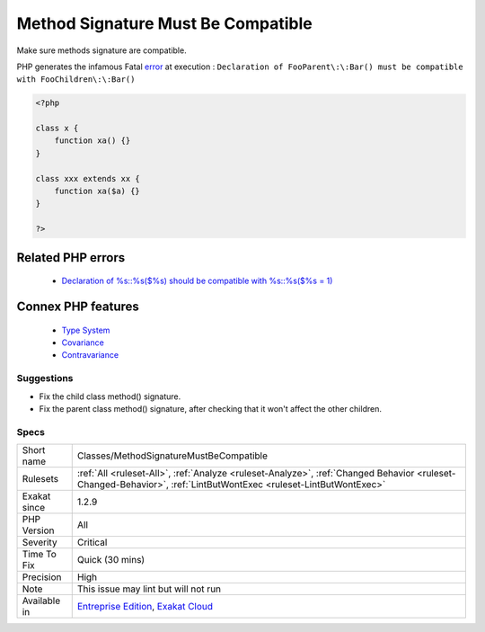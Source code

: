 .. _classes-methodsignaturemustbecompatible:


.. _method-signature-must-be-compatible:

Method Signature Must Be Compatible
+++++++++++++++++++++++++++++++++++

.. meta::
	:description:
		Method Signature Must Be Compatible: Make sure methods signature are compatible.
	:twitter:card: summary_large_image
	:twitter:site: @exakat
	:twitter:title: Method Signature Must Be Compatible
	:twitter:description: Method Signature Must Be Compatible: Make sure methods signature are compatible
	:twitter:creator: @exakat
	:twitter:image:src: https://www.exakat.io/wp-content/uploads/2020/06/logo-exakat.png
	:og:image: https://www.exakat.io/wp-content/uploads/2020/06/logo-exakat.png
	:og:title: Method Signature Must Be Compatible
	:og:type: article
	:og:description: Make sure methods signature are compatible
	:og:url: https://exakat.readthedocs.io/en/latest/Reference/Rules/Method Signature Must Be Compatible.html
	:og:locale: en

.. raw:: html


	<script type="application/ld+json">{"@context":"https:\/\/schema.org","@graph":[{"@type":"WebPage","@id":"https:\/\/php-tips.readthedocs.io\/en\/latest\/Reference\/Rules\/Classes\/MethodSignatureMustBeCompatible.html","url":"https:\/\/php-tips.readthedocs.io\/en\/latest\/Reference\/Rules\/Classes\/MethodSignatureMustBeCompatible.html","name":"Method Signature Must Be Compatible","isPartOf":{"@id":"https:\/\/www.exakat.io\/"},"datePublished":"Tue, 21 Jan 2025 08:40:17 +0000","dateModified":"Tue, 21 Jan 2025 08:40:17 +0000","description":"Make sure methods signature are compatible","inLanguage":"en-US","potentialAction":[{"@type":"ReadAction","target":["https:\/\/exakat.readthedocs.io\/en\/latest\/Method Signature Must Be Compatible.html"]}]},{"@type":"WebSite","@id":"https:\/\/www.exakat.io\/","url":"https:\/\/www.exakat.io\/","name":"Exakat","description":"Smart PHP static analysis","inLanguage":"en-US"}]}</script>

Make sure methods signature are compatible.

PHP generates the infamous Fatal `error <https://www.php.net/error>`_ at execution : ``Declaration of FooParent\:\:Bar() must be compatible with FooChildren\:\:Bar()``

.. code-block:: php
   
   <?php
   
   class x {
       function xa() {}
   }
   
   class xxx extends xx {
       function xa($a) {}
   }
   
   ?>
Related PHP errors 
-------------------

  + `Declaration of %s::%s($%s) should be compatible with %s::%s($%s = 1)  <https://php-errors.readthedocs.io/en/latest/messages/declaration-of-%25s-must-be-compatible-with-%25s.html>`_



Connex PHP features
-------------------

  + `Type System <https://php-dictionary.readthedocs.io/en/latest/dictionary/typehint.ini.html>`_
  + `Covariance <https://php-dictionary.readthedocs.io/en/latest/dictionary/type-covariance.ini.html>`_
  + `Contravariance <https://php-dictionary.readthedocs.io/en/latest/dictionary/type-contravariance.ini.html>`_


Suggestions
___________

* Fix the child class method() signature.
* Fix the parent class method() signature, after checking that it won't affect the other children.




Specs
_____

+--------------+------------------------------------------------------------------------------------------------------------------------------------------------------------------+
| Short name   | Classes/MethodSignatureMustBeCompatible                                                                                                                          |
+--------------+------------------------------------------------------------------------------------------------------------------------------------------------------------------+
| Rulesets     | :ref:`All <ruleset-All>`, :ref:`Analyze <ruleset-Analyze>`, :ref:`Changed Behavior <ruleset-Changed-Behavior>`, :ref:`LintButWontExec <ruleset-LintButWontExec>` |
+--------------+------------------------------------------------------------------------------------------------------------------------------------------------------------------+
| Exakat since | 1.2.9                                                                                                                                                            |
+--------------+------------------------------------------------------------------------------------------------------------------------------------------------------------------+
| PHP Version  | All                                                                                                                                                              |
+--------------+------------------------------------------------------------------------------------------------------------------------------------------------------------------+
| Severity     | Critical                                                                                                                                                         |
+--------------+------------------------------------------------------------------------------------------------------------------------------------------------------------------+
| Time To Fix  | Quick (30 mins)                                                                                                                                                  |
+--------------+------------------------------------------------------------------------------------------------------------------------------------------------------------------+
| Precision    | High                                                                                                                                                             |
+--------------+------------------------------------------------------------------------------------------------------------------------------------------------------------------+
| Note         | This issue may lint but will not run                                                                                                                             |
+--------------+------------------------------------------------------------------------------------------------------------------------------------------------------------------+
| Available in | `Entreprise Edition <https://www.exakat.io/entreprise-edition>`_, `Exakat Cloud <https://www.exakat.io/exakat-cloud/>`_                                          |
+--------------+------------------------------------------------------------------------------------------------------------------------------------------------------------------+


